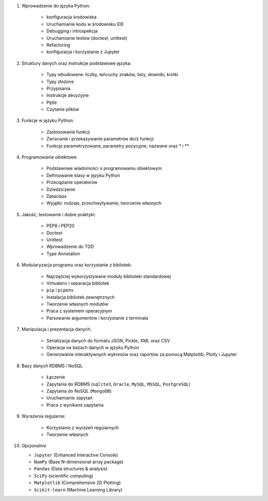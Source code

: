 1. Wprowadzenie do języka Python:

    - konfiguracja środowiska
    - Uruchamianie kodu w środowisku IDE
    - Debugging i introspekcja
    - Uruchamianie testów (doctest, unittest)
    - Refactoring
    - konfiguracja i korzystanie z Jupyter

2. Struktury danych oraz instrukcje podstawowe języka:

    - Typy wbudowane: liczby, łańcuchy znaków, listy, słowniki, krotki
    - Typy złożone
    - Przypisania
    - Instrukcje decyzyjne
    - Pętle
    - Czytanie plików

3. Funkcje w języku Python:

    - Zastosowanie funkcji
    - Zwracanie i przekazywanie parametrów do/z funkcji
    - Funkcje parametryzowane, parametry pozycyjne, nazwane oraz * i **

4. Programowanie obiektowe:

    - Podstawowe wiadomości o programowaniu obiektowym
    - Definiowanie klasy w języku Python
    - Przeciążanie operatorów
    - Dziedziczenie
    - Dataclass
    - Wyjątki: rodzaje, przechwytywanie, tworzenie własnych

5. Jakość, testowanie i dobre praktyki:

    - PEP8 i PEP20
    - Doctest
    - Unittest
    - Wprowadzenie do TDD
    - Type Annotation

6. Modularyzacja programu oraz korzystanie z bibliotek:

    - Najczęściej wykorzystywane moduły biblioteki standardowej
    - Virtualenv i separacja bibliotek
    - ``pip`` i ``pipenv``
    - Instalacja bibliotek zewnętrznych
    - Tworzenie własnych modułów
    - Praca z systemem operacyjnym
    - Parsowanie argumentów i korzystanie z terminala

7. Manipulacja i prezentacja danych:

    - Serializacja danych do formatu JSON, Pickle, XML oraz CSV
    - Operacje na bazach danych w języku Python
    - Generowanie interaktywnych wykresów oraz raportów za pomocą Matplotlib, Plotly i Jupyter

8. Bazy danych RDBMS i NoSQL

    - Łączenie
    - Zapytania do RDBMS (``sqlite3``, ``Oracle``, ``MySQL``, ``MSSQL``, ``PostgreSQL``)
    - Zapytania do NoSQL (``MongoDB``)
    - Uruchamianie zapytań
    - Praca z wynikami zapytania

9. Wyrażenia regularne:

    - Korzystanie z wyrażeń regularnych
    - Tworzenie własnych

10. *Opcjonalnie*

    - ``Jupyter`` (Enhanced Interactive Console)
    - ``NumPy`` (Base N-dimensional array package)
    - ``Pandas`` (Data structures & analysis)
    - ``SciPy`` (scientific computing)
    - ``Matplotlib`` (Comprehensive 2D Plotting)
    - ``Scikit-learn`` (Machine Learning Library)
